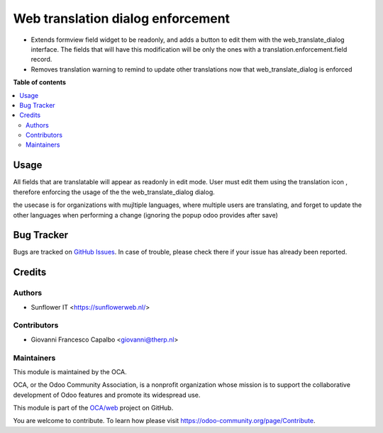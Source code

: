 ===================================
Web translation dialog  enforcement
===================================

.. !!!!!!!!!!!!!!!!!!!!!!!!!!!!!!!!!!!!!!!!!!!!!!!!!!!!
   !! This file is generated by oca-gen-addon-readme !!
   !! changes will be overwritten.                   !!
   !!!!!!!!!!!!!!!!!!!!!!!!!!!!!!!!!!!!!!!!!!!!!!!!!!!!

.. |badge1| image:: https://img.shields.io/badge/maturity-Beta-yellow.png
    :target: https://odoo-community.org/page/development-status
    :alt: Beta
.. |badge2| image:: https://img.shields.io/badge/licence-AGPL--3-blue.png
    :target: http://www.gnu.org/licenses/agpl-3.0-standalone.html
    :alt: License: AGPL-3
.. |badge3| image:: https://img.shields.io/badge/github-OCA%2Fweb-lightgray.png?logo=github
    :target: https://github.com/OCA/web/tree/12.0/web_translate_dialog_enforcement
    :alt: OCA/web
.. |badge4| image:: https://img.shields.io/badge/weblate-Translate%20me-F47D42.png
    :target: https://translation.odoo-community.org/projects/web-12-0/web-12-0-web_translate_dialog_enforcement
    :alt: Translate me on Weblate
.. |badge5| image:: https://img.shields.io/badge/runbot-Try%20me-875A7B.png
    :target: https://runbot.odoo-community.org/runbot/162/12.0
    :alt: Try me on Runbot

|badge1| |badge2| |badge3| |badge4| |badge5| 

* Extends formview field widget to be readonly, and adds a button to edit them with the web_translate_dialog interface.
  The fields that will have this modification will be only the ones with a translation.enforcement.field record.

* Removes translation warning to remind to update other translations now that web_translate_dialog is enforced


**Table of contents**

.. contents::
   :local:

Usage
=====

All fields that are translatable will appear as readonly in edit mode.
User must edit them using the translation icon , therefore enforcing the usage of the the
web_translate_dialog dialog.

the usecase is for organizations with mujltiple languages, where multiple users are translating, and forget to update the other languages when performing a change (ignoring the popup odoo provides after save)


Bug Tracker
===========

Bugs are tracked on `GitHub Issues <https://github.com/OCA/web/issues>`_.
In case of trouble, please check there if your issue has already been reported.


Credits
=======

Authors
~~~~~~~

* Sunflower IT <https://sunflowerweb.nl/>

Contributors
~~~~~~~~~~~~

* Giovanni Francesco Capalbo <giovanni@therp.nl>

Maintainers
~~~~~~~~~~~

This module is maintained by the OCA.

.. image:: https://odoo-community.org/logo.png
   :alt: Odoo Community Association
   :target: https://odoo-community.org

OCA, or the Odoo Community Association, is a nonprofit organization whose
mission is to support the collaborative development of Odoo features and
promote its widespread use.

This module is part of the `OCA/web <https://github.com/OCA/web/tree/10.0/web_translate_dialog_enforcement>`_ project on GitHub.

You are welcome to contribute. To learn how please visit https://odoo-community.org/page/Contribute.
